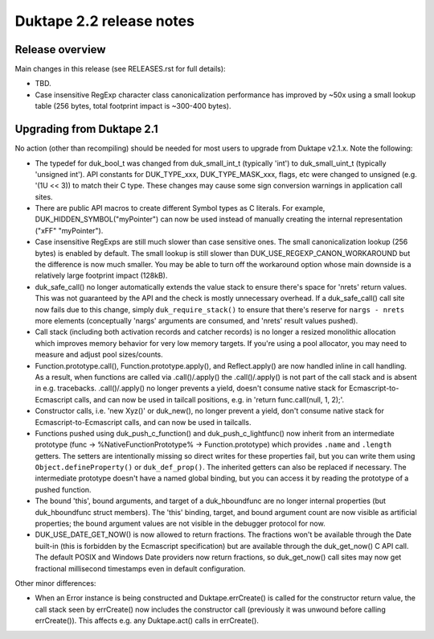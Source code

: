 =========================
Duktape 2.2 release notes
=========================

Release overview
================

Main changes in this release (see RELEASES.rst for full details):

* TBD.

* Case insensitive RegExp character class canonicalization performance has
  improved by ~50x using a small lookup table (256 bytes, total footprint
  impact is ~300-400 bytes).

Upgrading from Duktape 2.1
==========================

No action (other than recompiling) should be needed for most users to upgrade
from Duktape v2.1.x.  Note the following:

* The typedef for duk_bool_t was changed from duk_small_int_t (typically
  'int') to duk_small_uint_t (typically 'unsigned int').  API constants for
  DUK_TYPE_xxx, DUK_TYPE_MASK_xxx, flags, etc were changed to unsigned
  (e.g. '(1U << 3)) to match their C type.  These changes may cause some
  sign conversion warnings in application call sites.

* There are public API macros to create different Symbol types as C literals.
  For example, DUK_HIDDEN_SYMBOL("myPointer") can now be used instead of
  manually creating the internal representation ("\xFF" "myPointer").

* Case insensitive RegExps are still much slower than case sensitive ones.
  The small canonicalization lookup (256 bytes) is enabled by default.  The
  small lookup is still slower than DUK_USE_REGEXP_CANON_WORKAROUND but the
  difference is now much smaller.  You may be able to turn off the workaround
  option whose main downside is a relatively large footprint impact (128kB).

* duk_safe_call() no longer automatically extends the value stack to ensure
  there's space for 'nrets' return values.  This was not guaranteed by the
  API and the check is mostly unnecessary overhead.  If a duk_safe_call()
  call site now fails due to this change, simply ``duk_require_stack()``
  to ensure that there's reserve for ``nargs - nrets`` more elements
  (conceptually 'nargs' arguments are consumed, and 'nrets' result values
  pushed).

* Call stack (including both activation records and catcher records) is no
  longer a resized monolithic allocation which improves memory behavior for
  very low memory targets.  If you're using a pool allocator, you may need to
  measure and adjust pool sizes/counts.

* Function.prototype.call(), Function.prototype.apply(), and Reflect.apply()
  are now handled inline in call handling.  As a result, when functions are
  called via .call()/.apply() the .call()/.apply() is not part of the call
  stack and is absent in e.g. tracebacks.  .call()/.apply() no longer prevents
  a yield, doesn't consume native stack for Ecmascript-to-Ecmascript calls,
  and can now be used in tailcall positions, e.g. in
  'return func.call(null, 1, 2);'.

* Constructor calls, i.e. 'new Xyz()' or duk_new(), no longer prevent a yield,
  don't consume native stack for Ecmascript-to-Ecmascript calls, and can now
  be used in tailcalls.

* Functions pushed using duk_push_c_function() and duk_push_c_lightfunc() now
  inherit from an intermediate prototype (func -> %NativeFunctionPrototype%
  -> Function.prototype) which provides ``.name`` and ``.length`` getters.
  The setters are intentionally missing so direct writes for these properties
  fail, but you can write them using ``Object.defineProperty()`` or
  ``duk_def_prop()``.  The inherited getters can also be replaced if necessary.
  The intermediate prototype doesn't have a named global binding, but you can
  access it by reading the prototype of a pushed function.

* The bound 'this', bound arguments, and target of a duk_hboundfunc are no
  longer internal properties (but duk_hboundfunc struct members).  The 'this'
  binding, target, and bound argument count are now visible as artificial
  properties; the bound argument values are not visible in the debugger
  protocol for now.

* DUK_USE_DATE_GET_NOW() is now allowed to return fractions.  The fractions
  won't be available through the Date built-in (this is forbidden by the
  Ecmascript specification) but are available through the duk_get_now() C
  API call.  The default POSIX and Windows Date providers now return fractions,
  so duk_get_now() call sites may now get fractional millisecond timestamps
  even in default configuration.

Other minor differences:

* When an Error instance is being constructed and Duktape.errCreate() is
  called for the constructor return value, the call stack seen by errCreate()
  now includes the constructor call (previously it was unwound before calling
  errCreate()).  This affects e.g. any Duktape.act() calls in errCreate().
